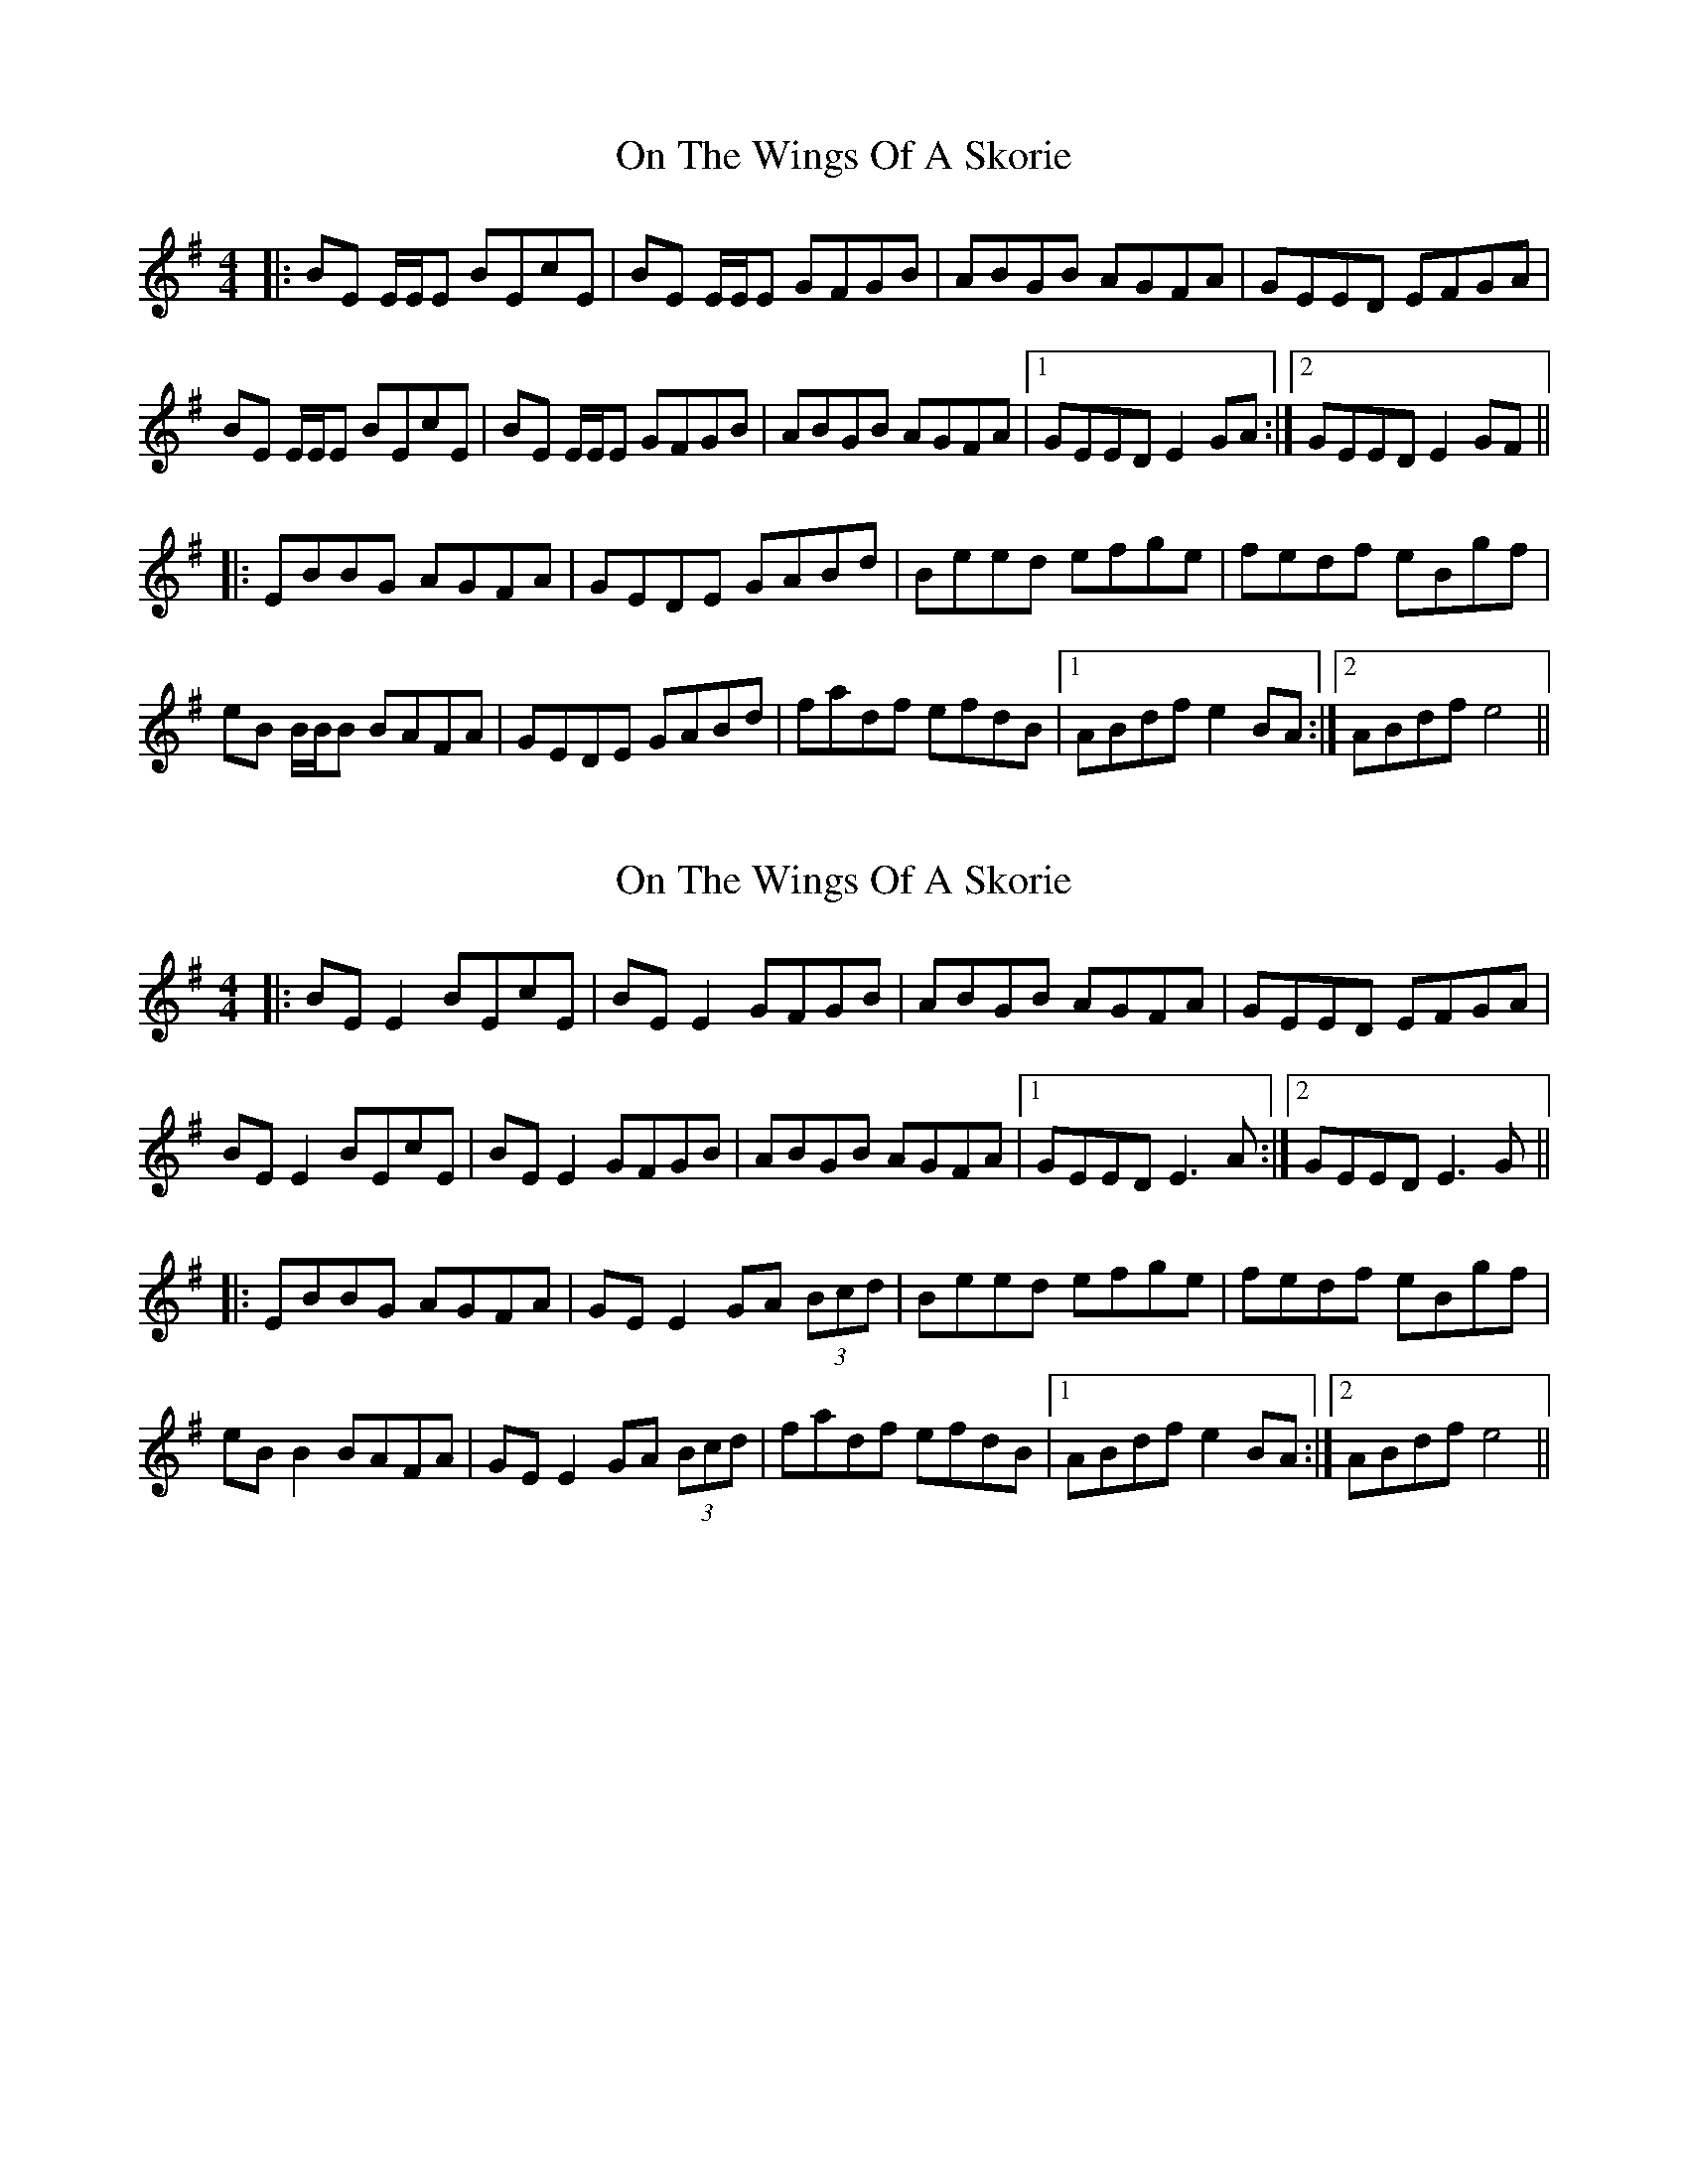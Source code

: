 X: 1
T: On The Wings Of A Skorie
Z: Johnny Jay
S: https://thesession.org/tunes/2898#setting2898
R: reel
M: 4/4
L: 1/8
K: Emin
|:BE E/E/E BEcE|BE E/E/E GFGB|ABGB AGFA|GEED EFGA|
BE E/E/E BEcE|BE E/E/E GFGB|ABGB AGFA|1 GEED E2 GA:|2 GEED E2 GF||
|:EBBG AGFA|GEDE GABd|Beed efge|fedf eBgf|
eB B/B/B BAFA|GEDE GABd|fadf efdB|1 ABdf e2 BA:|2 ABdf e4||
X: 2
T: On The Wings Of A Skorie
Z: JACKB
S: https://thesession.org/tunes/2898#setting23441
R: reel
M: 4/4
L: 1/8
K: Emin
|:BE E2 BEcE|BE E2 GFGB|ABGB AGFA|GEED EFGA|
BE E2 BEcE|BE E2 GFGB|ABGB AGFA|1 GEED E3A:|2 GEED E3G||
|:EBBG AGFA|GE E2 GA (3Bcd|Beed efge|fedf eBgf|
eB B2 BAFA|GE E2 GA (3Bcd|fadf efdB|1 ABdf e2 BA:|2 ABdf e4||
